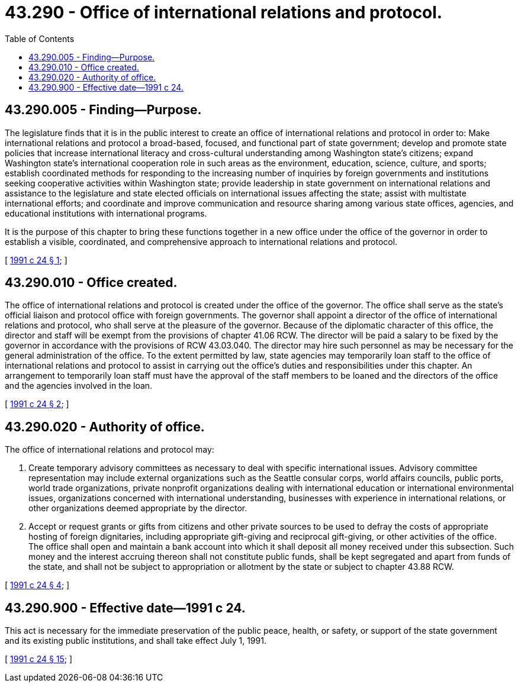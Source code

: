 = 43.290 - Office of international relations and protocol.
:toc:

== 43.290.005 - Finding—Purpose.
The legislature finds that it is in the public interest to create an office of international relations and protocol in order to: Make international relations and protocol a broad-based, focused, and functional part of state government; develop and promote state policies that increase international literacy and cross-cultural understanding among Washington state's citizens; expand Washington state's international cooperation role in such areas as the environment, education, science, culture, and sports; establish coordinated methods for responding to the increasing number of inquiries by foreign governments and institutions seeking cooperative activities within Washington state; provide leadership in state government on international relations and assistance to the legislature and state elected officials on international issues affecting the state; assist with multistate international efforts; and coordinate and improve communication and resource sharing among various state offices, agencies, and educational institutions with international programs.

It is the purpose of this chapter to bring these functions together in a new office under the office of the governor in order to establish a visible, coordinated, and comprehensive approach to international relations and protocol.

[ http://lawfilesext.leg.wa.gov/biennium/1991-92/Pdf/Bills/Session%20Laws/House/1800-S.SL.pdf?cite=1991%20c%2024%20§%201[1991 c 24 § 1]; ]

== 43.290.010 - Office created.
The office of international relations and protocol is created under the office of the governor. The office shall serve as the state's official liaison and protocol office with foreign governments. The governor shall appoint a director of the office of international relations and protocol, who shall serve at the pleasure of the governor. Because of the diplomatic character of this office, the director and staff will be exempt from the provisions of chapter 41.06 RCW. The director will be paid a salary to be fixed by the governor in accordance with the provisions of RCW 43.03.040. The director may hire such personnel as may be necessary for the general administration of the office. To the extent permitted by law, state agencies may temporarily loan staff to the office of international relations and protocol to assist in carrying out the office's duties and responsibilities under this chapter. An arrangement to temporarily loan staff must have the approval of the staff members to be loaned and the directors of the office and the agencies involved in the loan.

[ http://lawfilesext.leg.wa.gov/biennium/1991-92/Pdf/Bills/Session%20Laws/House/1800-S.SL.pdf?cite=1991%20c%2024%20§%202[1991 c 24 § 2]; ]

== 43.290.020 - Authority of office.
The office of international relations and protocol may:

. Create temporary advisory committees as necessary to deal with specific international issues. Advisory committee representation may include external organizations such as the Seattle consular corps, world affairs councils, public ports, world trade organizations, private nonprofit organizations dealing with international education or international environmental issues, organizations concerned with international understanding, businesses with experience in international relations, or other organizations deemed appropriate by the director.

. Accept or request grants or gifts from citizens and other private sources to be used to defray the costs of appropriate hosting of foreign dignitaries, including appropriate gift-giving and reciprocal gift-giving, or other activities of the office. The office shall open and maintain a bank account into which it shall deposit all money received under this subsection. Such money and the interest accruing thereon shall not constitute public funds, shall be kept segregated and apart from funds of the state, and shall not be subject to appropriation or allotment by the state or subject to chapter 43.88 RCW.

[ http://lawfilesext.leg.wa.gov/biennium/1991-92/Pdf/Bills/Session%20Laws/House/1800-S.SL.pdf?cite=1991%20c%2024%20§%204[1991 c 24 § 4]; ]

== 43.290.900 - Effective date—1991 c 24.
This act is necessary for the immediate preservation of the public peace, health, or safety, or support of the state government and its existing public institutions, and shall take effect July 1, 1991.

[ http://lawfilesext.leg.wa.gov/biennium/1991-92/Pdf/Bills/Session%20Laws/House/1800-S.SL.pdf?cite=1991%20c%2024%20§%2015[1991 c 24 § 15]; ]


